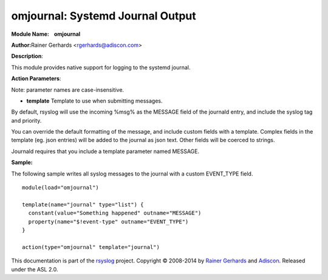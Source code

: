 omjournal: Systemd Journal Output
==================================

**Module Name:    omjournal**

**Author:**\ Rainer Gerhards <rgerhards@adiscon.com>

**Description**:

This module provides native support for logging to the systemd journal.

**Action Parameters**:

Note: parameter names are case-insensitive.

-  **template**
   Template to use when submitting messages.

By default, rsyslog will use the incoming %msg% as the MESSAGE field
of the journald entry, and include the syslog tag and priority.

You can override the default formatting of the message, and include
custom fields with a template. Complex fields in the template
(eg. json entries) will be added to the journal as json text. Other
fields will be coerced to strings.

Journald requires that you include a template parameter named MESSAGE.

**Sample:**

The following sample writes all syslog messages to the journal with a
custom EVENT_TYPE field.

::

  module(load="omjournal")

  template(name="journal" type="list") {
    constant(value="Something happened" outname="MESSAGE")
    property(name="$!event-type" outname="EVENT_TYPE")
  }

  action(type="omjournal" template="journal")


This documentation is part of the `rsyslog <http://www.rsyslog.com/>`_
project.
Copyright © 2008-2014 by `Rainer
Gerhards <http://www.gerhards.net/rainer>`_ and
`Adiscon <http://www.adiscon.com/>`_. Released under the ASL 2.0.
